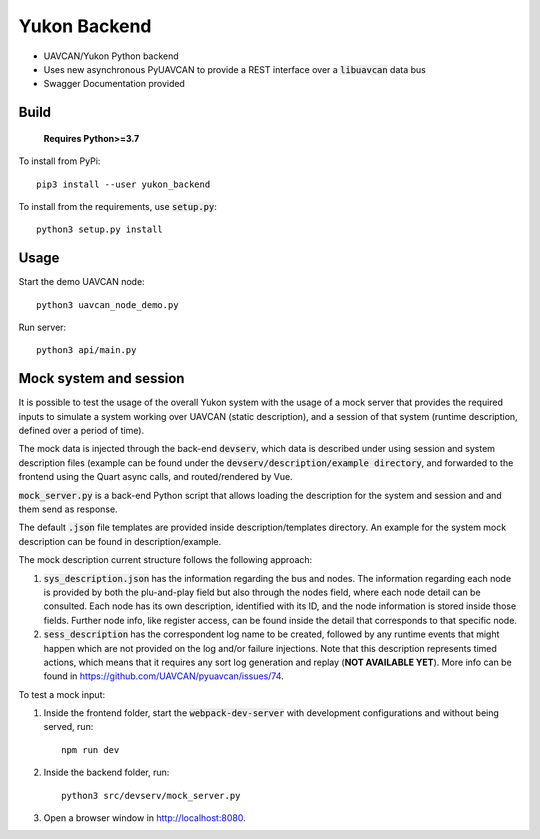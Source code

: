 ################################################
Yukon Backend
################################################

* UAVCAN/Yukon Python backend
* Uses new asynchronous PyUAVCAN to provide a REST interface over a :code:`libuavcan` data bus
* Swagger Documentation provided

************************************************
Build
************************************************

    **Requires Python>=3.7**

To install from PyPi::

    pip3 install --user yukon_backend

To install from the requirements, use :code:`setup.py`::

    python3 setup.py install

************************************************
Usage
************************************************

Start the demo UAVCAN node::

    python3 uavcan_node_demo.py

Run server::

    python3 api/main.py

************************************************
Mock system and session
************************************************

It is possible to test the usage of the overall Yukon system with the usage of a mock server that provides the required inputs to simulate a system working over UAVCAN (static description), and a session of that system (runtime description, defined over a period of time).

The mock data is injected through the back-end :code:`devserv`, which data is described under using session and system description files (example can be found under the :code:`devserv/description/example directory`, and forwarded to the frontend using the Quart async calls, and routed/rendered by Vue.

:code:`mock_server.py` is a back-end Python script that allows loading the description for the system and session and and them send as response.

The default :code:`.json` file templates are provided inside description/templates directory. An example for the system mock description can be found in description/example.

The mock description current structure follows the following approach:

1. :code:`sys_description.json` has the information regarding the bus and nodes. The information regarding each node is provided by both the plu-and-play field but also through the nodes field, where each node detail can be consulted. Each node has its own description, identified with its ID, and the node information is stored inside those fields. Further node info, like register access, can be found inside the detail that corresponds to that specific node.

2. :code:`sess_description` has the correspondent log name to be created, followed by any runtime events that might happen which are not provided on the log and/or failure injections. Note that this description represents timed actions, which means that it requires any sort log generation and replay (**NOT AVAILABLE YET**). More info can be found in https://github.com/UAVCAN/pyuavcan/issues/74.

To test a mock input:

1. Inside the frontend folder, start the :code:`webpack-dev-server` with development configurations and without being served, run::

    npm run dev

2. Inside the backend folder, run::

    python3 src/devserv/mock_server.py

3. Open a browser window in http://localhost:8080.
